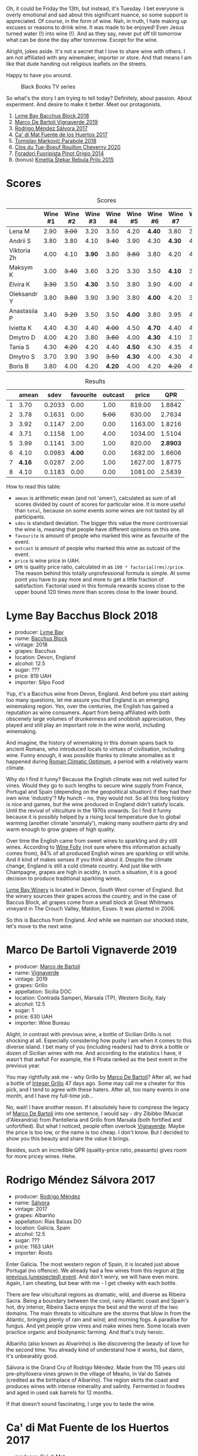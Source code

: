 Oh, it could be Friday the 13th, but instead, it's Tuesday. I bet everyone is overly emotional and sad about this significant nuance, so some support is appreciated. Of course, in the form of wine. Nah, in truth, I hate making up excuses or reasons to drink wine. It was made to be enjoyed! Even Jesus turned water (!) into wine (!). And as they say, never put off till tomorrow what can be done the day after tomorrow. Except for the wine.

Alright, jokes aside. It's not a secret that I love to share wine with others. I am not affiliated with any winemaker, importer or store. And that means I am like that dude handing out religious leaflets on the streets.

Happy to have you around.

#+caption: Black Books TV series
[[file:/images/2022-09-13-mixed-bag/2022-08-31-17-19-01-black-books-dylan-moran-bill-bailey3.webp]]

So what's the story I am trying to tell today? Definitely, about passion. About experiment. And desire to make it better. Meet our protagonists.

1. [[barberry:/wines/35255164-c2c8-4237-bf4b-be9c3005a37a][Lyme Bay Bacchus Block 2018]]
2. [[barberry:/wines/e68f721c-e0b7-44e4-80f4-5f6eda3b6645][Marco De Bartoli Vignaverde 2019]]
3. [[barberry:/wines/d21146fb-da8c-4e4a-8197-8eb341d531e9][Rodrigo Méndez Sálvora 2017]]
4. [[barberry:/wines/ce698cce-871e-4255-a472-61b1a1160163][Ca' di Mat Fuente de los Huertos 2017]]
5. [[barberry:/wines/be82c004-a570-40ec-9962-87836bfeacd2][Tomislav Marković Parabole 2018]]
6. [[barberry:/wines/e3820d93-76e7-4820-ba6c-1b311dccfe04][Clos du Tue-Boeuf Rouillon Cheverny 2020]]
7. [[barberry:/wines/db467582-71e2-4e4a-822a-550303f067a2][Foradori Fuoripista Pinot Grigio 2014]]
8. (bonus) [[barberry:/wines/df09c8fd-0fb1-44f8-b825-cee851220f3e][Kmetija Štekar Rebula Prilo 2015]]

* Scores
:PROPERTIES:
:ID:                     7379b3c0-c55a-417e-b642-45a4c47cde19
:END:

#+attr_html: :class tasting-scores
#+caption: Scores
#+results: scores
|              | Wine #1 | Wine #2 | Wine #3 | Wine #4 | Wine #5 | Wine #6 | Wine #7 | Wine #8 |
|--------------+---------+---------+---------+---------+---------+---------+---------+---------|
| Lena M       |    2.90 |  +3.00+ |    3.20 |    3.50 |    4.20 |  *4.40* |    3.80 |    3.50 |
| Andrii S     |    3.80 |    3.80 |    4.10 |  +3.40+ |    3.90 |    4.30 |  *4.30* |    4.30 |
| Viktoria Zh  |    4.00 |    4.10 |  *3.90* |    3.80 |  +3.60+ |    3.80 |    4.20 |    4.50 |
| Maksym K     |    3.00 |  +3.40+ |    3.60 |    3.20 |    3.30 |    3.50 |  *4.10* |    3.50 |
| Elvira K     |  +3.30+ |    3.50 |  *4.30* |    3.50 |    3.80 |    3.90 |    4.00 |    4.50 |
| Oleksandr Y  |    3.80 |  +3.80+ |    3.90 |    3.90 |    3.80 |  *4.00* |    4.20 |    3.80 |
| Anastasiia P |    3.40 |  +3.20+ |    3.50 |    3.50 |  *4.00* |    3.80 |    3.95 |    4.20 |
| Ivietta K    |    4.40 |    4.30 |    4.40 |  +4.00+ |    4.50 |  *4.70* |    4.40 |    4.40 |
| Dmytro D     |    4.00 |    4.20 |    3.80 |  +3.60+ |    4.00 |  *4.30* |    4.10 |    3.80 |
| Tania S      |    4.30 |  +4.20+ |    4.20 |    4.40 |  *4.50* |    4.30 |    4.35 |    4.20 |
| Dmytro S     |    3.70 |    3.90 |    3.90 |  +3.50+ |  *4.30* |    4.00 |    4.30 |    4.30 |
| Boris B      |    3.80 |    4.00 |    4.20 |  *4.20* |    4.00 |    4.20 |  +4.20+ |    4.20 |

#+attr_html: :class tasting-scores :rules groups :cellspacing 0 :cellpadding 6
#+caption: Results
#+results: summary
|   |  amean |   sdev | favourite | outcast |   price |      QPR |
|---+--------+--------+-----------+---------+---------+----------|
| 1 |   3.70 | 0.2033 |      0.00 |    1.00 |  819.00 |   1.8842 |
| 2 |   3.78 | 0.1631 |      0.00 |  +5.00+ |  630.00 |   2.7634 |
| 3 |   3.92 | 0.1147 |      2.00 |    0.00 | 1163.00 |   1.8216 |
| 4 |   3.71 | 0.1158 |      1.00 |    4.00 | 1034.00 |   1.5104 |
| 5 |   3.99 | 0.1141 |      3.00 |    1.00 |  820.00 | *2.8903* |
| 6 |   4.10 | 0.0983 |    *4.00* |    0.00 | 1682.00 |   1.6606 |
| 7 | *4.16* | 0.0287 |      2.00 |    1.00 | 1627.00 |   1.8775 |
| 8 |   4.10 | 0.1183 |      0.00 |    0.00 | 1081.00 |   2.5839 |

How to read this table:

- =amean= is arithmetic mean (and not 'amen'), calculated as sum of all scores divided by count of scores for particular wine. It is more useful than =total=, because on some events some wines are not tasted by all participants.
- =sdev= is standard deviation. The bigger this value the more controversial the wine is, meaning that people have different opinions on this one.
- =favourite= is amount of people who marked this wine as favourite of the event.
- =outcast= is amount of people who marked this wine as outcast of the event.
- =price= is wine price in UAH.
- =QPR= is quality price ratio, calculated in as =100 * factorial(rms)/price=. The reason behind this totally unprofessional formula is simple. At some point you have to pay more and more to get a little fraction of satisfaction. Factorial used in this formula rewards scores close to the upper bound 120 times more than scores close to the lower bound.

* Lyme Bay Bacchus Block 2018
:PROPERTIES:
:ID:                     7d45d866-16ed-4b61-86a0-5b2753803401
:END:

#+attr_html: :class bottle-right
[[file:/images/2022-09-13-mixed-bag/2022-09-01-08-19-40-36DEB5F2-0FB4-4704-BA00-3C9EA917455C-1-105-c.webp]]

- producer: [[barberry:/producers/aed0fb5b-1db0-4897-b28b-fd39b2bded97][Lyme Bay]]
- name: [[barberry:/wines/35255164-c2c8-4237-bf4b-be9c3005a37a][Bacchus Block]]
- vintage: 2018
- grapes: Bacchus
- location: Devon, England
- alcohol: 12.5
- sugar: ???
- price: 819 UAH
- importer: Silpo Food

Yup, it's a Bacchus wine from Devon, England. And before you start asking too many questions, let me assure you that England is an emerging winemaking region. Yes, over the centuries, the English has gained a reputation as wine consumers. Apart from being affiliated with both obscenely large volumes of drunkenness and snobbish appreciation, they played and still play an important role in the wine world, including winemaking.

And imagine, the history of winemaking in this domain spans back to ancient Romans, who introduced locals to virtues of civilisation, including wine. Funny enough, it was possible thanks to climate anomalies as it happened during [[https://en.wikipedia.org/wiki/Roman_Warm_Period][Roman Climatic Optimum]], a period with a relatively warm climate.

Why do I find it funny? Because the English climate was not well suited for vines. Would they go to such lengths to secure wine supply from France, Portugal and Spain (depending on the geopolitical situation) if they had their own wine 'industry'? My hunch - no, they would not. So all this long history is nice and games, but the wine produced in England didn't satisfy locals. Until the revival of viticulture in the 1970s onwards. So I find it funny because it is possibly helped by a rising local temperature due to global warming (another climate 'anomaly'), making many southern parts dry and warm enough to grow grapes of high quality.

Over time the English came from sweet wines to sparkling and dry still wines. According to [[https://winefolly.com/deep-dive/all-about-english-wine/][Wine Folly]] (not sure where this information actually comes from), 84% of all produced English wines are sparkling or still white. And it kind of makes senses if you think about it. Despite the climate change, England is still a cold climate country. And just like with Champagne, grapes are high in acidity. In such a situation, it is a good decision to produce traditional sparkling wines.

[[barberry:/producers/aed0fb5b-1db0-4897-b28b-fd39b2bded97][Lyme Bay Winery]] is located in Devon, South West corner of England. But the winery sources their grapes across the country, and in the case of Baccus Block, all grapes come from a small block at Great Whitmans vineyard in The Crouch Valley, Maldon, Essex. It was planted in 2006.

So this is Bacchus from England. And while we maintain our shocked state, let's move to the next wine.

* Marco De Bartoli Vignaverde 2019
:PROPERTIES:
:ID:                     6c6b6df2-7566-4c15-8c2b-8aa1e7f35f18
:END:

#+attr_html: :class bottle-right
[[file:/images/2022-09-13-mixed-bag/2022-09-01-08-21-51-3E439858-1712-40D5-9430-23618DD27094-1-105-c.webp]]

- producer: [[barberry:/producers/8d6cdbba-67bf-4a6c-a39e-48c4b5be3a45][Marco de Bartoli]]
- name: [[barberry:/wines/e68f721c-e0b7-44e4-80f4-5f6eda3b6645][Vignaverde]]
- vintage: 2019
- grapes: Grillo
- appellation: Sicilia DOC
- location: Contrada Samperi, Marsala (TP), Western Sicily, Italy
- alcohol: 12.5
- sugar: 1
- price: 630 UAH
- importer: Wine Bureau

Alight, in contrast with previous wine, a bottle of Sicilian Grillo is not shocking at all. Especially considering how pushy I am when it comes to this diverse island. I bet many of you (including readers) had to drink a bottle or dozen of Sicilian wines with me. And according to the statistics I have, it wasn't that awful! For example, the Il Pirata ranked as the best event in the previous year.

You may rightfully ask me - why Grillo by [[barberry:/producers/8d6cdbba-67bf-4a6c-a39e-48c4b5be3a45][Marco De Bartoli]]? After all, we had a bottle of [[barberry:/wines/4ec81725-dadc-4a70-b58e-d5a8550b03b8][Integer Grillo]] 47 days ago. Some may call me a cheater for this pick, and I tend to agree with these haters. After all, too many events in one month, and I have my full-time job...

No, wait! I have another reason. If I absolutely have to compress the legacy of [[barberry:/producers/8d6cdbba-67bf-4a6c-a39e-48c4b5be3a45][Marco De Bartoli]] into one sentence, I would say - dry Zibibbo (Muscat d'Alexandria) from Pantelleria and Grillo from Marsala (both fortified and unfortified). But what I noticed, people often overlook [[barberry:/wines/e68f721c-e0b7-44e4-80f4-5f6eda3b6645][Vignaverde]]. Maybe the price is too low, or the name is too cheap. I don't know. But I decided to show you this beauty and share the value it brings.

Besides, such an incredible QPR (quality-price ratio, peasants) gives room for more pricey wines. Hehe.

* Rodrigo Méndez Sálvora 2017
:PROPERTIES:
:ID:                     ac603f9d-d7f3-4c6f-acba-5d26dbc76df3
:END:

#+attr_html: :class bottle-right
[[file:/images/2022-09-13-mixed-bag/2022-09-08-15-05-23-23C660AD-E9F0-4EC3-B1C8-1D724279E439-1-105-c.webp]]

- producer: [[barberry:/producers/2d248b79-e202-497b-9cff-b59fb04c5ffc][Rodrigo Méndez]]
- name: [[barberry:/wines/d21146fb-da8c-4e4a-8197-8eb341d531e9][Sálvora]]
- vintage: 2017
- grapes: Albariño
- appellation: Rías Baixas DO
- location: Galicia, Spain
- alcohol: 12.5
- sugar: ???
- price: 1163 UAH
- importer: Roots

Enter Galicia. The most western region of Spain, it is located just above Portugal (no offence). We already had a few wines from this region at [[barberry:/posts/2022-09-06-wine-oclock][the previous (unexpected) event]]. And don't worry, we will have even more. Again, I am cheating, but bear with me - I get cheeky with each bottle.

There are few viticultural regions as dramatic, wild, and diverse as Ribeira Sacra. Being a boundary between the cool, rainy Atlantic coast and Spain's hot, dry interior, Ribeira Sacra enjoys the best and the worst of the two domains. The main threats to viticulture are the storms that blow in from the Atlantic, bringing plenty of rain and wind; and morning fogs. A paradise for fungus. And yet people grow vines and make wines here. Some locals even practice organic and biodynamic farming. And that's truly heroic.

Albariño (also known as Alvarinho) is like discovering the beauty of love for the second time. You already kind of understand how it works, but damn, it's unbearably good.

Sálvora is the Grand Cru of Rodrigo Méndez. Made from the 115 years old pre-phylloxera vines grown in the village of Meaño, in Val do Salnés (credited as the birthplace of Albariño). The region skirts the coast and produces wines with intense minerality and salinity. Fermented in foudres and aged in used oak barrels for 12 months.

If that doesn't sound fascinating, I urge you to taste the wine.

* Ca' di Mat Fuente de los Huertos 2017
:PROPERTIES:
:ID:                     348fc473-5e5b-4573-97cf-b3432fd0d2d7
:END:

#+attr_html: :class bottle-right
[[file:/images/2022-09-13-mixed-bag/2022-09-08-15-05-36-4A49180B-2D2A-4D65-92DD-514AF48054DA-1-105-c.webp]]

- producer: [[barberry:/producers/77579d36-240c-4859-83d2-f3c69fc41c91][Ca' di Mat]]
- name: [[barberry:/wines/ce698cce-871e-4255-a472-61b1a1160163][Fuente de los Huertos]]
- vintage: 2017
- grapes: Garnacha
- appellation: Vinos de Madrid DO
- location: Community of Madrid, Spain
- alcohol: 13.5
- sugar: 1.5
- price: 1034 UAH
- importer: Wine Bureau

Now let's further discover my cheating nature. Ca' di Mat (literally, "House of Fools" in a Piedmontese dialect) is a project by Curro Bareño and Jesus Olivares - two brats responsible for the groundbreaking Galician projects Fedellos de Couto, Peixes and Ronsel de Sil. But Ca' di Mat is not a Galician project as the duo decided to bring their vision and expertise much closer to home, to San Martin de Valdeiglesias in the Sierra de Gredos. Where is that? I had to use Duckduckgo to make sure, but it's located in the Community of Madrid (let's ignore the appellation of this wine).

Since you can read more about Fedellos on a separate page, let me briefly explain why Ca' di Mat is so cool. Someone, please insert a Bro Explaining meme here.

Twenty hectares of the farm are planted with a wide variety of trees and fruits. And grapes, of course, grapes! There are vines of Garnacha, Albillo Real, and Moscatel (Zibibbo?), ranging between thirty and eighty years old. Unlike Galician soil, local consists of various granites (red, white, pink) with much less schist. Did I mention that older vines sit around 800–850 meters of elevation? Now I sure did.

Today we have "Fountain of the Orchards". 100% Garnacha (!) from a single parcel (shallow granite rich in quartz) at 800 meters elevation. Grapes are left in the whole cluster and are macerated softly for about 60 days. The result is aged for one year in used French Oak. Surprisingly light in colour, juicy and light. All thanks to terroir and the talented people behind this wine.

* Clos du Tue-Boeuf Rouillon Cheverny 2020
:PROPERTIES:
:ID:                     f9e086a5-6c70-4f4a-bb51-39b8fb01e338
:END:

#+attr_html: :class bottle-right
[[file:/images/2022-09-13-mixed-bag/2022-09-08-15-06-07-8BF36FB5-A268-498C-A163-CA3225C83A88-1-105-c.webp]]

- producer: [[barberry:/producers/a738ad3a-78a7-4dce-80b3-d8000dbf805a][Clos du Tue-Boeuf]]
- name: [[barberry:/wines/e3820d93-76e7-4820-ba6c-1b311dccfe04][Rouillon Cheverny]]
- vintage: 2020
- grapes: Pinot Noir
- appellation: Cheverny AOC
- location: Loire Valley, France
- alcohol: 12.29
- sugar: 0.36
- price: 820 UAH
- importer: Wine Bureau

At this point, you might be tired of all these Spanish folks with their cool wines (pun intended). So let's teleport into a less know country. Welcome, Jean-Marie and Thierry Puzelat brothers, winemakers from Loire Valley, France. They tend their 10-hectare family estate in Les Montils (part of the Cheverny AOC) and rent four hectares in a village nearby to produce Touraine AOC. So today we are blessed to have a bottle of wine made of grapes from their family estate! Lucky us! By the way, you can quickly distinguish the origin of the wine by looking at the estate name. If it's at the top of the front label - it's estate-sourced wine.

Jean-Marie and Thierry are both firm believers in the AOC system regulating winemaking. It's a controversial topic, so let's avoid making any judgement here and take the fact that our protagonists are believers. Cheverny AOC was formed in 1993, and some of the grapes were outlawed. Now the irony. Since the 60s, the Puzelats' father had been planting various vines, including outlawed ones. Some would call him short-sighted. Some would say that not everyone can look into tomorrow's day (to make it funnier, translate this phrase into Ukrainian). Alright, that just means that some of their wines are marked as table wines. The good part, Clos du Tue-Boeuf are stars of the natural wine movement. And (hopefully) they don't have financial problems despite some of their wines being denominated.

Today we have a bottle of Pinot Noir from their estate (I am repeating myself, I know). This musky, earthen and spicy beauty comes from a single 1.9-hectare estate plot of the same name (which translates to "rusty" for the red tinge of the clay soils). It is planted with 25 years old Gamay and Pinot Noir vines. Whole-cluster, open-top, semi-carbonic fermentation in vats. Pressed, aged for six months in demi-muids and bottled unfiltered.

While we are here, I want to recommend you to taste their whites... But we are off to the next bottle.

* Tomislav Marković Parabole 2018
:PROPERTIES:
:ID:                     82075aa3-ad76-4fea-b705-24631b65eb9a
:END:

#+attr_html: :class bottle-right
[[file:/images/2022-09-13-mixed-bag/2022-09-08-15-06-23-FA938315-D1DD-43B4-9119-2B10C5A9F7B8-1-105-c.webp]]

- producer: [[barberry:/producers/cd60c419-207b-415c-88a4-2634db20ed8d][Tomislav Marković]]
- name: [[barberry:/wines/be82c004-a570-40ec-9962-87836bfeacd2][Parabole]]
- vintage: 2018
- grapes: Pinot Noir
- appellation: Landwein Oberrhein
- location: Germany
- alcohol: 13
- sugar: 1
- price: 1682 UAH
- importer: Wine Bureau

It is little known about Tomislav Marković, but his story seems to follow a familiar pattern. At some point, he decided to leave banking behind and switch to wine-making. A decision that came to life thanks to his occasional visits to his homeland Croatia. His uncle introduced Tomislav to the world of wine. And he became curious.

Yet before starting a winery, Tomislav wanted to get some knowledge and experience from other winemakers. In 2011, he left his banking job to study viticulture and oenology at Weincampus Neustadt. After some practice at Viera de Sousa in the Douro (Portugal) and Domaine de Montille in Volnay (Burgundy, France), he started to work as a consultant for organic viticulture and oenology.

In 2016, Tomislav became a négocian winemaker, a model he borrowed from Burgundy and Douro. It means that instead of farming vines, he was buying grapes from others to make his own wine. Risky and advantageous because it's challenging to get access to suitable and high-quality vineyards for a newcomer. Yet, he found a total of 0.5ha in Rheinhessen.

Later on, in 2019, Tomislav finally planted his own 0.5ha vineyard in Baden with Sauvignon Blanc from the Loire. In 2021, he even planted Touriga Nacional vines, presumably planted for the first time in Germany.

Parabole is a Grand Cru made from low-yield old vines growing on loess loam soil over volcanic rocks. Open mash fermentation with whole grape content, spontaneously fermented and foot tamped, unfiltered, no fining, no pumping.

This is it. Ah wait, one more +thing+ wine.

* Foradori Fuoripista Pinot Grigio 2014
:PROPERTIES:
:ID:                     9df014ac-919c-4bb0-9e68-04c02ff1dde0
:END:

#+attr_html: :class bottle-right
[[file:/images/2022-09-13-mixed-bag/2022-09-08-15-06-32-F9E1C87D-D850-4C80-A199-FBC17C2CBE9B-1-105-c.webp]]

- producer: [[barberry:/producers/4e3f26f8-df0f-4164-bfcc-6a83bb1a9bae][Foradori]]
- name: [[barberry:/wines/db467582-71e2-4e4a-822a-550303f067a2][Fuoripista Pinot Grigio]]
- vintage: 2014
- grapes: Pinot Grigio
- appellation: IGP Vigneti delle Dolomiti
- location: Trentino-Alto Adige, Italy
- alcohol: 11.5
- sugar: 0.7
- price: 1627 UAH
- importer: Wine Bureau

Elisabetta Foradori bears a reputation as a very nice and elegant person who mixes seriousness with cheerfulness. Every person I know who met her comes back in awe.

As a winemaker, her career started not by her own will but from unexpected circumstances. Her father's early death hurled her life into family estate management. Initially, it was out of a sense of duty and then from the newly born passion.

Though the 90s, Elisabetta Foradori was known as "the queen of Teroldego". Yet, by 2000 she lost all personal connection to her work and started to question everything, to experiment. That's how she came to biodynamics, amphoras, the decision to replant the majority of the land from pergola to guyot, and radical changes in vinification.

Today her children help with the winery. Emilio, the eldest, is responsible for viticulture and winemaking since 2013. Theo travels to represent the winery and to communicate with importers and distributors. And Myrtha transforms the winery into a full-blown polycultural farm. They even produce cheese these days!

Fuoripista (off the path) Pinot Grigio is made of sourced grapes from Marco Devigili, a fellow biodynamic winegrower. Vines were planted in 1994. It is made in the same way as Nosiola, another wine by Foradori: the bunches are destemmed but not pressed. The grapes go directly into clay amphorae or tinajas (from J. Padella in Spain), where they ferment spontaneously, age and macerate for 8 months. Then the wine rests for a brief period in used acacia barrels. As you can see, the name of this wine indicates an atypical treatment of one of Italy's most famous grapes. 2014 is the first year this wine was made. So, we are here to taste the history. And yes, a white wine after red. Deal with it.

* Afterword
:PROPERTIES:
:ID:                     08242550-465d-4243-a2ba-1165996f2b81
:END:

On a personal level, this evening is among the most complex evenings of the year. On the one hand, it felt like participants were not enjoying the wines at the beginning (especially the second bottle). On the other hand, I could not pick my favourite, and it was physically painful to select my outcast of the evening. Seeing the similar struggle in other convives was reassuring. Not because I enjoy the suffering of other people, no! Combined with high scores, it just means that the wines are a blast. Look, 5 wines of the evening got into the top 20 of this year. And the event itself is ranked 3rd so far.

The order of wines troubled me. I reordered wines multiple times and am still not happy about the result. It played well with red wines, the last bottle was in its place, but the order of the first 3 wines was not good. Maybe I just had to remove Marco De Bartoli. Because (a) it didn't deliver after overly acidic Bacchus from Devon and (b) it was like a little brother of Sálvora.

And the amount of wines is a funny topic. Every time I put 8 wines, people complain that it's too much. But when I put 7 wines, we want a bonus bottle. You never know. So lessons learned, I just need to make sure there is an extra bottle, just in case. Easy!

And we got some presents. The person who guessed the most got a lovely [[https://www.amazon.com/Wine-Simple-Approachable-World-Class-Sommelier/dp/1984824252][Wine Simple]] book by Aldo Sohm and Christine Muhlke ([[https://www.yakaboo.ua/ua/wine-simple-pro-vino-vid-somel-e-svitovogo-klasu.html][UA edition]]). And the person who guessed the bonus wine got a [[https://www.amazon.com/Cork-Dork-Wine-Fueled-Sommeliers-Scientists/dp/0143128094][Cork Dork by Bianca Bosker]] ([[https://www.yakaboo.ua/ua/shibleni-na-vini-mandrivka-u-vishukanij-svit-somel-e.html][UA edition]]). No jokes! There could be a tie, so experienced our participants are. Happy me to have you around!

See you next week, on an opaque tasting with black glasses.

Safe travels!

* Resources
:PROPERTIES:
:ID:                     117c6e23-88ca-46f3-83e8-f681b4b3b25d
:END:

- [[https://www.winegb.co.uk/history-of-the-industry/][English and Welsh wine | History of UK Vineyards and wine industry]]
- [[https://winefolly.com/deep-dive/all-about-english-wine/][All About English Wine | Wine Folly]]
- [[https://winefolly.com/grapes/albarino/][The Comprehensive Guide to Albariño (Alvarinho) | Wine Folly]]
- [[https://lymebaywinery.co.uk][Lyme Bay Winery]]
- [[https://www.marcodebartoli.com/vini/vignaverde/][Marco de Bartoli]]
- [[https://www.dynamicvines.com/producers/bodegas-y-vinedos-rodrigo-mendez][Dynamic Vines | Bodegas y Viñedos Rodrigo Méndez]]
- [[https://www.bowlerwine.com/producer/ca-di-mat][Ca' di Mat | Bowler Wine]]
- [[https://www.bowlerwine.com/producer/tue-boeuf-clos-du][Clos du Tue-Boeuf | Bowler Wine]]
- [[https://louisdressner.com/producers/clos%20du%20tue-boeuf][Cheverny and More from the Infamous Clos du Tue-Boeuf]]
- [[https://sabotage.wine/brand/7fde251f-283f-4505-b9d5-0e09d44b6df3][Sabotage Wine Tomislav Markovic]]
- [[https://wineguide.wein.plus/tomislav-markovic][Tomislav Markovic (Breisach am Rhein) | wein.plus Producer Description]]
- [[https://gutsweine.com/kategorie/weine/deutschland/rheinhessen/weingut-tomislav-markovic/][Tomislav Markovic | K&M Gutsweine | Frankfurt | Wein]] (DE)
- [[https://louisdressner.com/producers/foradori?as=Foradori][Wines of the Dolomites from the Foradori family]]
- [[https://www.bowlerwine.com/producer/foradori][Foradori | Bowler Wine]]

